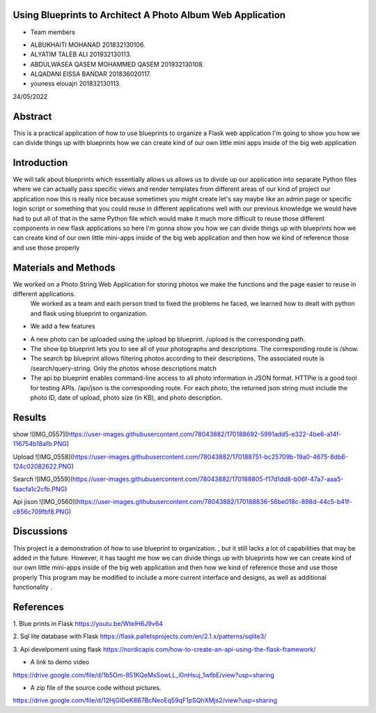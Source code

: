 =================
Using Blueprints to Architect A Photo Album Web Application
=================


- Team members

* ALBUKHAITI MOHANAD                                                             201832130106. 
* ALYATIM TALEB ALI                                                              201932130113. 
* ABDULWASEA QASEM MOHAMMED QASEM                                                201932130108. 
* ALQADANI EISSA BANDAR                                                          201836020117. 
* youness elouajri                                                               201832130113. 


24/05/2022

=================
Abstract
=================
This is a practical application of how to use blueprints to organize a Flask web application
I'm going to show you how we can divide things up with blueprints how we can create kind of our own little mini apps inside of the big web application

=================
Introduction
=================
We will talk about blueprints which essentially allows us allows us to divide up our application into separate Python files where we can actually pass specific views and render templates from different areas of our kind of project our application now this is really nice because sometimes you might create let's say maybe like an admin page or specific login script or something that you could reuse in different applications well with our previous knowledge we would have had to put all of that in the same Python file which would make it much more difficult to reuse those different components in new flask applications so here I'm gonna show you how we can divide things up with blueprints how we can create kind of our own little mini-apps inside of the big web application and then how we kind of reference those and use those properly 

=================
Materials and Methods
=================
We worked on a Photo String Web Application for storing photos we make the functions and the page easier to reuse in different applications.
 We worked as a team and each person tried to fixed the problems he faced, we learned how to dealt with python and flask using blueprint to organization. 
- We add a few  features
* A new photo can be uploaded using the upload bp blueprint. /upload is the corresponding path.
* The show bp blueprint lets you to see all of your photographs and descriptions. The corresponding route is /show.
* The search bp blueprint allows filtering photos according to their descriptions, The associated route is /search/query-string. Only the photos whose descriptions match  
* The api bp blueprint enables command-line access to all photo information in JSON format. HTTPie is a good tool for testing APIs. /api/json is the corresponding route. For each photo, the returned json string must include the photo ID, date of upload, photo size (in KB), and photo description.

=================
Results
=================
show
![IMG_0557](https://user-images.githubusercontent.com/78043882/170188692-5991add5-e322-4be6-a14f-116754b18afb.PNG)


Upload
![IMG_0558](https://user-images.githubusercontent.com/78043882/170188751-bc25709b-19a0-4675-8db6-124c02082622.PNG)


Search
![IMG_0559](https://user-images.githubusercontent.com/78043882/170188805-f17d1dd8-b06f-47a7-aaa5-faacfa1c2cfb.PNG)


Api jison
![IMG_0560](https://user-images.githubusercontent.com/78043882/170188836-56be018c-898d-44c5-b41f-c856c709fbf8.PNG)

=================
Discussions
=================
This project is a demonstration of  how to use blueprint to organization. , but it still lacks a lot of capabilities that may be added in the future. However, it has taught me how we can divide things up with blueprints how we can create kind of our own little mini-apps inside of the big web application and then how we kind of reference those and use those properly 
This program may be modified to include a more current interface and designs, as well as additional functionality .

=================
References
=================
1. Blue prints in Flask
https://youtu.be/WteIH6J9v64

2. Sql lite database with Flask
https://flask.palletsprojects.com/en/2.1.x/patterns/sqlite3/

3. Api develpoment using flask
https://nordicapis.com/how-to-create-an-api-using-the-flask-framework/


- A link to demo video
https://drive.google.com/file/d/1b5Om-851KQeMsSowLL_l0nHsuj_1wfbE/view?usp=sharing

- A zip file of the source code without pictures.
https://drive.google.com/file/d/12HjGIDeK8B7BcNeoEq59qF1pSQhXMjs2/view?usp=sharing



